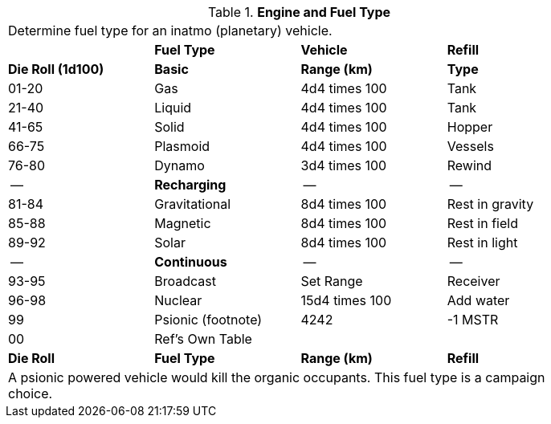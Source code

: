// Table 54.13 Fuel Type
.*Engine and Fuel Type*
[width="85%",cols="^,<,<,<",frame="all", stripes="even"]
|===

4+<|Determine fuel type for an inatmo (planetary) vehicle.
|
s|Fuel Type
s|Vehicle
s|Refill

s|Die Roll (1d100)
s|Basic
s|Range (km)
s|Type

|01-20
|Gas
|4d4 times 100
|Tank

|21-40
|Liquid
|4d4 times 100
|Tank

|41-65
|Solid
|4d4 times 100
|Hopper

|66-75
|Plasmoid
|4d4 times 100
|Vessels

|76-80
|Dynamo
|3d4 times 100
|Rewind

|--
s|Recharging
|--
|--

|81-84
|Gravitational
|8d4 times 100
|Rest in gravity

|85-88
|Magnetic
|8d4 times 100
|Rest in field

|89-92
|Solar
|8d4 times 100
|Rest in light

|--
s|Continuous
|--
|--

|93-95
|Broadcast
|Set Range
|Receiver

|96-98
|Nuclear
|15d4 times 100
|Add water

|99
|Psionic (footnote)
|4242
|-1 MSTR

|00
|Ref's Own Table
|
|

s|Die Roll
s|Fuel Type
s|Range (km)
s|Refill
4+<|A psionic powered vehicle would kill the organic occupants. This fuel type is a campaign choice.

|===
